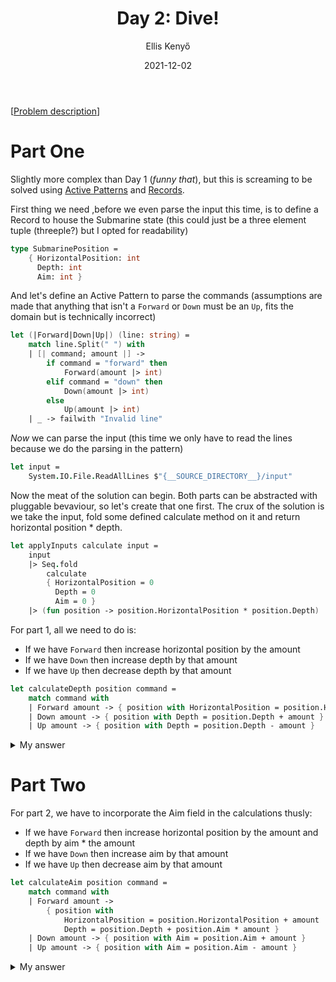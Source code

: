 #+title: Day 2: Dive!
#+author: Ellis Kenyő
#+date: 2021-12-02
#+latex_class: chameleon

[[[https://adventofcode.com/2021/day/2][Problem description]]]

* Part One
Slightly more complex than Day 1 (/funny that/), but this is screaming to be
solved using [[https://docs.microsoft.com/en-us/dotnet/fsharp/language-reference/active-patterns][Active Patterns]] and [[https://docs.microsoft.com/en-us/dotnet/fsharp/language-reference/records][Records]].

First thing we need ,before we even parse the input this time, is to define a
Record to house the Submarine state (this could just be a three element tuple
(threeple?) but I opted for readability)

#+begin_src fsharp
type SubmarinePosition =
    { HorizontalPosition: int
      Depth: int
      Aim: int }
#+end_src

And let's define an Active Pattern to parse the commands (assumptions are made
that anything that isn't a =Forward= or =Down= must be an =Up=, fits the domain but is
technically incorrect)

#+begin_src fsharp
let (|Forward|Down|Up|) (line: string) =
    match line.Split(" ") with
    | [| command; amount |] ->
        if command = "forward" then
            Forward(amount |> int)
        elif command = "down" then
            Down(amount |> int)
        else
            Up(amount |> int)
    | _ -> failwith "Invalid line"
#+end_src

/Now/ we can parse the input (this time we only have to read the lines because
we do the parsing in the pattern)

#+begin_src fsharp
let input =
    System.IO.File.ReadAllLines $"{__SOURCE_DIRECTORY__}/input"
#+end_src

Now the meat of the solution can begin. Both parts can be abstracted with
pluggable bevaviour, so let's create that one first. The crux of the solution is
we take the input, fold some defined calculate method on it and return
horizontal position * depth.

#+begin_src fsharp
let applyInputs calculate input =
    input
    |> Seq.fold
        calculate
        { HorizontalPosition = 0
          Depth = 0
          Aim = 0 }
    |> (fun position -> position.HorizontalPosition * position.Depth)
#+end_src

For part 1, all we need to do is:

- If we have =Forward= then increase horizontal position by the amount
- If we have =Down= then increase depth by that amount
- If we have =Up= then decrease depth by that amount

#+begin_src fsharp
let calculateDepth position command =
    match command with
    | Forward amount -> { position with HorizontalPosition = position.HorizontalPosition + amount }
    | Down amount -> { position with Depth = position.Depth + amount }
    | Up amount -> { position with Depth = position.Depth - amount }
#+end_src

#+html: <details><summary>My answer</summary>2036120</details>

*  Part Two
For part 2, we have to incorporate the Aim field in the calculations thusly:

- If we have =Forward= then increase horizontal position by the amount and depth by aim * the amount
- If we have =Down= then increase aim by that amount
- If we have =Up= then decrease aim by that amount

#+begin_src fsharp
let calculateAim position command =
    match command with
    | Forward amount ->
        { position with
            HorizontalPosition = position.HorizontalPosition + amount
            Depth = position.Depth + position.Aim * amount }
    | Down amount -> { position with Aim = position.Aim + amount }
    | Up amount -> { position with Aim = position.Aim - amount }
#+end_src

#+html: <details><summary>My answer</summary>2015547716/details>
